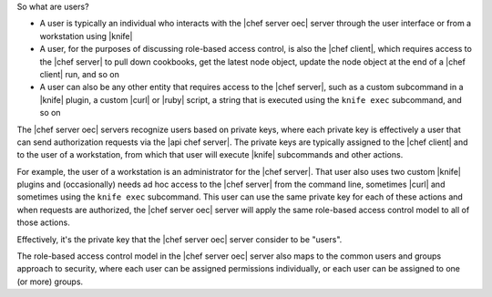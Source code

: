 .. The contents of this file are included in multiple topics.
.. This file should not be changed in a way that hinders its ability to appear in multiple documentation sets.


So what are users?

* A user is typically an individual who interacts with the |chef server oec| server through the user interface or from a workstation using |knife|
* A user, for the purposes of discussing role-based access control, is also the |chef client|, which requires access to the |chef server| to pull down cookbooks, get the latest node object, update the node object at the end of a |chef client| run, and so on
* A user can also be any other entity that requires access to the |chef server|, such as a custom subcommand in a |knife| plugin, a custom |curl| or |ruby| script, a string that is executed using the ``knife exec`` subcommand, and so on

The |chef server oec| servers recognize users based on private keys, where each private key is effectively a user that can send authorization requests via the |api chef server|. The private keys are typically assigned to the |chef client| and to the user of a workstation, from which that user will execute |knife| subcommands and other actions. 

For example, the user of a workstation is an administrator for the |chef server|. That user also uses two custom |knife| plugins and (occasionally) needs ad hoc access to the |chef server| from the command line, sometimes |curl| and sometimes using the ``knife exec`` subcommand. This user can use the same private key for each of these actions and when requests are authorized, the |chef server oec| server will apply the same role-based access control model to all of those actions.

Effectively, it's the private key that the |chef server oec| server consider to be "users".

The role-based access control model in the |chef server oec| server also maps to the common users and groups approach to security, where each user can be assigned permissions individually, or each user can be assigned to one (or more) groups.